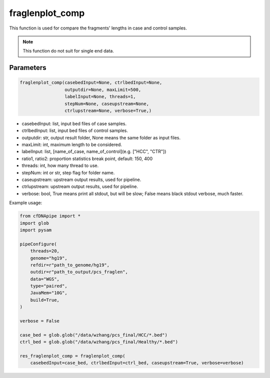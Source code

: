 fraglenplot_comp
================

This function is used for compare the fragments' lengths in case and control samples.


.. note::
   This function do not suit for single end data.

Parameters
~~~~~~~~~~

.. code:: python

    fraglenplot_comp(casebedInput=None, ctrlbedInput=None, 
                     outputdir=None, maxLimit=500, 
                     labelInput=None, threads=1, 
                     stepNum=None, caseupstream=None, 
                     ctrlupstream=None, verbose=True,)


-  casebedInput: list, input bed files of case samples.
-  ctrlbedInput: list, input bed files of control samples.
-  outputdir: str, output result folder, None means the same folder as input files.
-  maxLimit: int, maximum length to be considered.
-  labelInput: list, [name_of_case, name_of_control](e.g. ["HCC", "CTR"])
-  ratio1, ratio2: proportion statistics break point, default: 150, 400
-  threads: int, how many thread to use.
-  stepNum: int or str, step flag for folder name.
-  caseupstream: upstream output results, used for pipeline.
-  ctrlupstream: upstream output results, used for pipeline.
-  verbose: bool, True means print all stdout, but will be slow; False means black stdout verbose, much faster.



Example usage:

.. code:: python

    from cfDNApipe import *
    import glob
    import pysam

    pipeConfigure(
        threads=20,
        genome="hg19",
        refdir=r"path_to_genome/hg19",
        outdir=r"path_to_output/pcs_fraglen",
        data="WGS",
        type="paired",
        JavaMem="10G",
        build=True,
    )

    verbose = False

    case_bed = glob.glob("/data/wzhang/pcs_final/HCC/*.bed")
    ctrl_bed = glob.glob("/data/wzhang/pcs_final/Healthy/*.bed")

    res_fraglenplot_comp = fraglenplot_comp(
        casebedInput=case_bed, ctrlbedInput=ctrl_bed, caseupstream=True, verbose=verbose)

